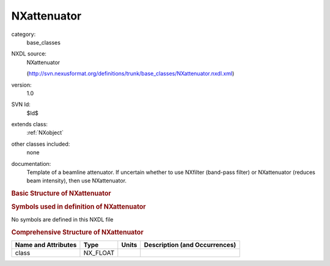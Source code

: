 ..  _NXattenuator:

############
NXattenuator
############

.. index::  ! . NXDL base_classes; NXattenuator

category:
    base_classes

NXDL source:
    NXattenuator
    
    (http://svn.nexusformat.org/definitions/trunk/base_classes/NXattenuator.nxdl.xml)

version:
    1.0

SVN Id:
    $Id$

extends class:
    :ref:`NXobject`

other classes included:
    none

documentation:
    Template of a beamline attenuator.
    If uncertain whether to use NXfilter (band-pass filter)
    or NXattenuator (reduces beam intensity), then use
    NXattenuator.
    


.. rubric:: Basic Structure of **NXattenuator**

.. code-block:: text
    :linenos:
    
    NXattenuator (base class, version 1.0)
      absorption_cross_section:NX_FLOAT
      attenuator_transmission:NX_FLOAT
      distance:NX_FLOAT
      scattering_cross_section:NX_FLOAT
      status:NX_CHAR
        @time
      thickness:NX_FLOAT
      type:NX_CHAR
    

.. rubric:: Symbols used in definition of **NXattenuator**

No symbols are defined in this NXDL file





.. rubric:: Comprehensive Structure of **NXattenuator**

+---------------------+----------+-------+-------------------------------+
| Name and Attributes | Type     | Units | Description (and Occurrences) |
+=====================+==========+=======+===============================+
| class               | NX_FLOAT | ..    | ..                            |
+---------------------+----------+-------+-------------------------------+
